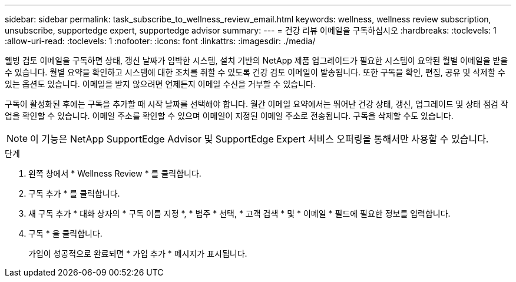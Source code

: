 ---
sidebar: sidebar 
permalink: task_subscribe_to_wellness_review_email.html 
keywords: wellness, wellness review subscription, unsubscribe, supportedge expert, supportedge advisor 
summary:  
---
= 건강 리뷰 이메일을 구독하십시오
:hardbreaks:
:toclevels: 1
:allow-uri-read: 
:toclevels: 1
:nofooter: 
:icons: font
:linkattrs: 
:imagesdir: ./media/


[role="lead"]
웰빙 검토 이메일을 구독하면 상태, 갱신 날짜가 임박한 시스템, 설치 기반의 NetApp 제품 업그레이드가 필요한 시스템이 요약된 월별 이메일을 받을 수 있습니다. 월별 요약을 확인하고 시스템에 대한 조치를 취할 수 있도록 건강 검토 이메일이 발송됩니다. 또한 구독을 확인, 편집, 공유 및 삭제할 수 있는 옵션도 있습니다. 이메일을 받지 않으려면 언제든지 이메일 수신을 거부할 수 있습니다.

구독이 활성화된 후에는 구독을 추가할 때 시작 날짜를 선택해야 합니다. 월간 이메일 요약에서는 뛰어난 건강 상태, 갱신, 업그레이드 및 상태 점검 작업을 확인할 수 있습니다. 이메일 주소를 확인할 수 있으며 이메일이 지정된 이메일 주소로 전송됩니다. 구독을 삭제할 수도 있습니다.


NOTE: 이 기능은 NetApp SupportEdge Advisor 및 SupportEdge Expert 서비스 오퍼링을 통해서만 사용할 수 있습니다.

.단계
. 왼쪽 창에서 * Wellness Review * 를 클릭합니다.
. 구독 추가 * 를 클릭합니다.
. 새 구독 추가 * 대화 상자의 * 구독 이름 지정 *, * 범주 * 선택, * 고객 검색 * 및 * 이메일 * 필드에 필요한 정보를 입력합니다.
. 구독 * 을 클릭합니다.
+
가입이 성공적으로 완료되면 * 가입 추가 * 메시지가 표시됩니다.


